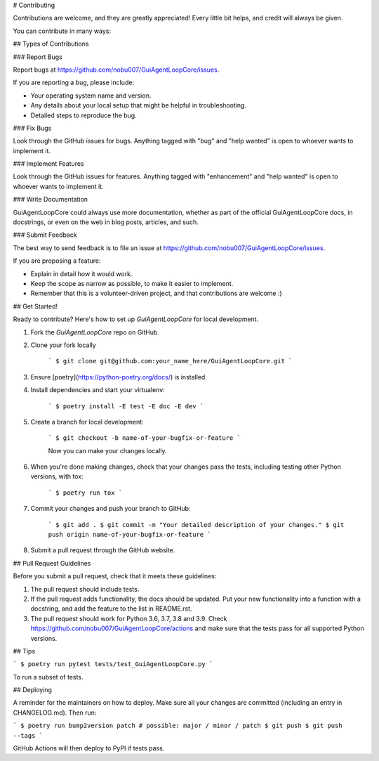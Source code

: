 # Contributing

Contributions are welcome, and they are greatly appreciated! Every little bit
helps, and credit will always be given.

You can contribute in many ways:

## Types of Contributions

### Report Bugs

Report bugs at https://github.com/nobu007/GuiAgentLoopCore/issues.

If you are reporting a bug, please include:

* Your operating system name and version.
* Any details about your local setup that might be helpful in troubleshooting.
* Detailed steps to reproduce the bug.

### Fix Bugs

Look through the GitHub issues for bugs. Anything tagged with "bug" and "help
wanted" is open to whoever wants to implement it.

### Implement Features

Look through the GitHub issues for features. Anything tagged with "enhancement"
and "help wanted" is open to whoever wants to implement it.

### Write Documentation

GuiAgentLoopCore could always use more documentation, whether as part of the
official GuiAgentLoopCore docs, in docstrings, or even on the web in blog posts,
articles, and such.

### Submit Feedback

The best way to send feedback is to file an issue at https://github.com/nobu007/GuiAgentLoopCore/issues.

If you are proposing a feature:

* Explain in detail how it would work.
* Keep the scope as narrow as possible, to make it easier to implement.
* Remember that this is a volunteer-driven project, and that contributions
  are welcome :)

## Get Started!

Ready to contribute? Here's how to set up `GuiAgentLoopCore` for local development.

1. Fork the `GuiAgentLoopCore` repo on GitHub.
2. Clone your fork locally

    ```
    $ git clone git@github.com:your_name_here/GuiAgentLoopCore.git
    ```

3. Ensure [poetry](https://python-poetry.org/docs/) is installed.
4. Install dependencies and start your virtualenv:

    ```
    $ poetry install -E test -E doc -E dev
    ```

5. Create a branch for local development:

    ```
    $ git checkout -b name-of-your-bugfix-or-feature
    ```

    Now you can make your changes locally.

6. When you're done making changes, check that your changes pass the
   tests, including testing other Python versions, with tox:

    ```
    $ poetry run tox
    ```

7. Commit your changes and push your branch to GitHub:

    ```
    $ git add .
    $ git commit -m "Your detailed description of your changes."
    $ git push origin name-of-your-bugfix-or-feature
    ```

8. Submit a pull request through the GitHub website.

## Pull Request Guidelines

Before you submit a pull request, check that it meets these guidelines:

1. The pull request should include tests.
2. If the pull request adds functionality, the docs should be updated. Put
   your new functionality into a function with a docstring, and add the
   feature to the list in README.rst.
3. The pull request should work for Python 3.6, 3.7, 3.8 and 3.9. Check
   https://github.com/nobu007/GuiAgentLoopCore/actions
   and make sure that the tests pass for all supported Python versions.

## Tips

```
$ poetry run pytest tests/test_GuiAgentLoopCore.py
```

To run a subset of tests.


## Deploying

A reminder for the maintainers on how to deploy.
Make sure all your changes are committed (including an entry in CHANGELOG.md).
Then run:

```
$ poetry run bump2version patch # possible: major / minor / patch
$ git push
$ git push --tags
```

GitHub Actions will then deploy to PyPI if tests pass.
